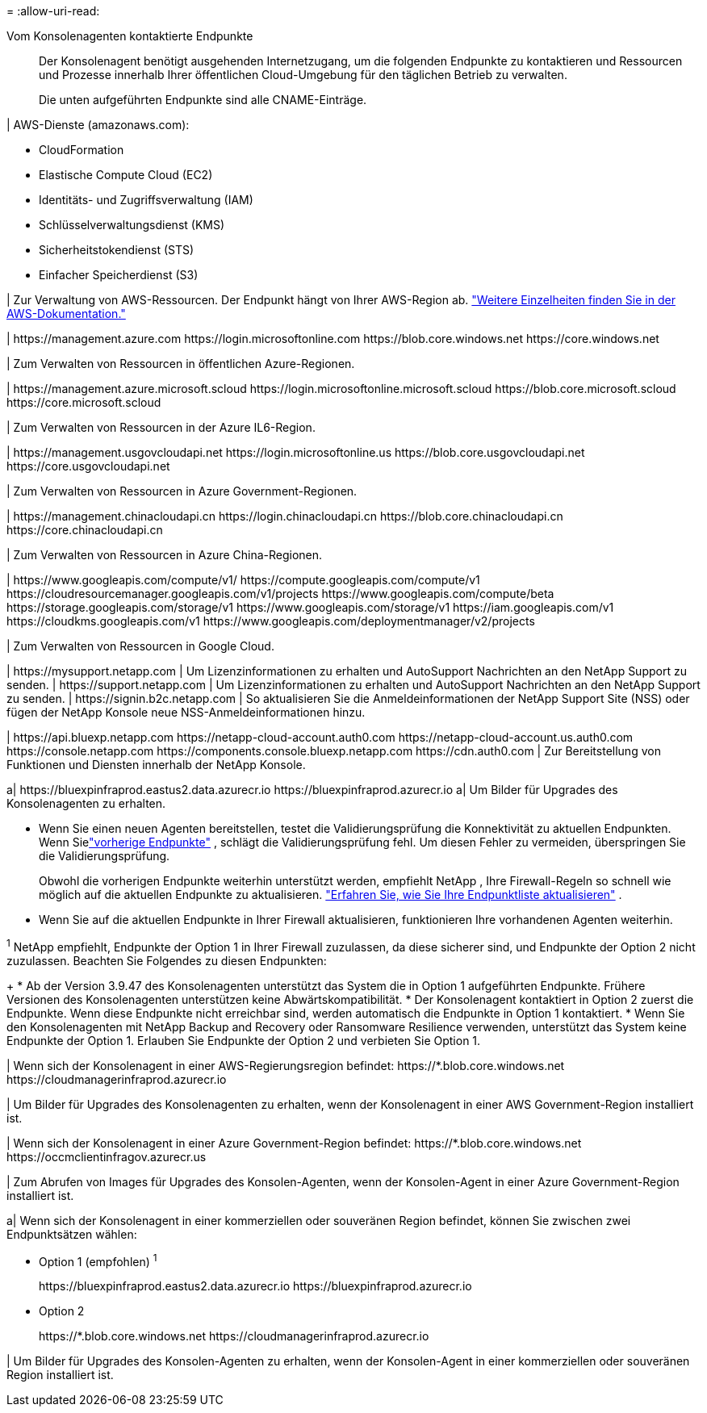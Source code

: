 = 
:allow-uri-read: 


Vom Konsolenagenten kontaktierte Endpunkte:: Der Konsolenagent benötigt ausgehenden Internetzugang, um die folgenden Endpunkte zu kontaktieren und Ressourcen und Prozesse innerhalb Ihrer öffentlichen Cloud-Umgebung für den täglichen Betrieb zu verwalten.
+
--
Die unten aufgeführten Endpunkte sind alle CNAME-Einträge.

--


| AWS-Dienste (amazonaws.com):

* CloudFormation
* Elastische Compute Cloud (EC2)
* Identitäts- und Zugriffsverwaltung (IAM)
* Schlüsselverwaltungsdienst (KMS)
* Sicherheitstokendienst (STS)
* Einfacher Speicherdienst (S3)


| Zur Verwaltung von AWS-Ressourcen.  Der Endpunkt hängt von Ihrer AWS-Region ab. https://docs.aws.amazon.com/general/latest/gr/rande.html["Weitere Einzelheiten finden Sie in der AWS-Dokumentation."^]

| \https://management.azure.com \https://login.microsoftonline.com \https://blob.core.windows.net \https://core.windows.net

| Zum Verwalten von Ressourcen in öffentlichen Azure-Regionen.

| \https://management.azure.microsoft.scloud \https://login.microsoftonline.microsoft.scloud \https://blob.core.microsoft.scloud \https://core.microsoft.scloud

| Zum Verwalten von Ressourcen in der Azure IL6-Region.

| \https://management.usgovcloudapi.net \https://login.microsoftonline.us \https://blob.core.usgovcloudapi.net \https://core.usgovcloudapi.net

| Zum Verwalten von Ressourcen in Azure Government-Regionen.

| \https://management.chinacloudapi.cn \https://login.chinacloudapi.cn \https://blob.core.chinacloudapi.cn \https://core.chinacloudapi.cn

| Zum Verwalten von Ressourcen in Azure China-Regionen.

| \https://www.googleapis.com/compute/v1/ \https://compute.googleapis.com/compute/v1 \https://cloudresourcemanager.googleapis.com/v1/projects \https://www.googleapis.com/compute/beta \https://storage.googleapis.com/storage/v1 \https://www.googleapis.com/storage/v1 \https://iam.googleapis.com/v1 \https://cloudkms.googleapis.com/v1 \https://www.googleapis.com/deploymentmanager/v2/projects

| Zum Verwalten von Ressourcen in Google Cloud.

| \https://mysupport.netapp.com | Um Lizenzinformationen zu erhalten und AutoSupport Nachrichten an den NetApp Support zu senden. | \https://support.netapp.com | Um Lizenzinformationen zu erhalten und AutoSupport Nachrichten an den NetApp Support zu senden. | \https://signin.b2c.netapp.com | So aktualisieren Sie die Anmeldeinformationen der NetApp Support Site (NSS) oder fügen der NetApp Konsole neue NSS-Anmeldeinformationen hinzu.

| \https://api.bluexp.netapp.com \https://netapp-cloud-account.auth0.com \https://netapp-cloud-account.us.auth0.com \https://console.netapp.com \https://components.console.bluexp.netapp.com \https://cdn.auth0.com | Zur Bereitstellung von Funktionen und Diensten innerhalb der NetApp Konsole.

a| \https://bluexpinfraprod.eastus2.data.azurecr.io \https://bluexpinfraprod.azurecr.io a| Um Bilder für Upgrades des Konsolenagenten zu erhalten.

* Wenn Sie einen neuen Agenten bereitstellen, testet die Validierungsprüfung die Konnektivität zu aktuellen Endpunkten.  Wenn Sielink:link:reference-networking-saas-console-previous.html["vorherige Endpunkte"] , schlägt die Validierungsprüfung fehl.  Um diesen Fehler zu vermeiden, überspringen Sie die Validierungsprüfung.
+
Obwohl die vorherigen Endpunkte weiterhin unterstützt werden, empfiehlt NetApp , Ihre Firewall-Regeln so schnell wie möglich auf die aktuellen Endpunkte zu aktualisieren. link:reference-networking-saas-console-previous.html#update-endpoint-list["Erfahren Sie, wie Sie Ihre Endpunktliste aktualisieren"] .

* Wenn Sie auf die aktuellen Endpunkte in Ihrer Firewall aktualisieren, funktionieren Ihre vorhandenen Agenten weiterhin.


^1^ NetApp empfiehlt, Endpunkte der Option 1 in Ihrer Firewall zuzulassen, da diese sicherer sind, und Endpunkte der Option 2 nicht zuzulassen.  Beachten Sie Folgendes zu diesen Endpunkten:

+ * Ab der Version 3.9.47 des Konsolenagenten unterstützt das System die in Option 1 aufgeführten Endpunkte.  Frühere Versionen des Konsolenagenten unterstützen keine Abwärtskompatibilität.  * Der Konsolenagent kontaktiert in Option 2 zuerst die Endpunkte.  Wenn diese Endpunkte nicht erreichbar sind, werden automatisch die Endpunkte in Option 1 kontaktiert.  * Wenn Sie den Konsolenagenten mit NetApp Backup and Recovery oder Ransomware Resilience verwenden, unterstützt das System keine Endpunkte der Option 1.  Erlauben Sie Endpunkte der Option 2 und verbieten Sie Option 1.

| Wenn sich der Konsolenagent in einer AWS-Regierungsregion befindet: \https://*.blob.core.windows.net \https://cloudmanagerinfraprod.azurecr.io

| Um Bilder für Upgrades des Konsolenagenten zu erhalten, wenn der Konsolenagent in einer AWS Government-Region installiert ist.

| Wenn sich der Konsolenagent in einer Azure Government-Region befindet: \https://*.blob.core.windows.net \https://occmclientinfragov.azurecr.us

| Zum Abrufen von Images für Upgrades des Konsolen-Agenten, wenn der Konsolen-Agent in einer Azure Government-Region installiert ist.

a| Wenn sich der Konsolenagent in einer kommerziellen oder souveränen Region befindet, können Sie zwischen zwei Endpunktsätzen wählen:

* Option 1 (empfohlen) ^1^
+
\https://bluexpinfraprod.eastus2.data.azurecr.io \https://bluexpinfraprod.azurecr.io

* Option 2
+
\https://*.blob.core.windows.net \https://cloudmanagerinfraprod.azurecr.io



| Um Bilder für Upgrades des Konsolen-Agenten zu erhalten, wenn der Konsolen-Agent in einer kommerziellen oder souveränen Region installiert ist.

